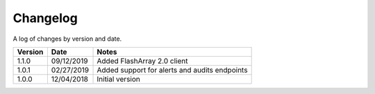 Changelog
==========

A log of changes by version and date.

======= ========== =====
Version Date       Notes
======= ========== =====
1.1.0   09/12/2019 Added FlashArray 2.0 client
1.0.1   02/27/2019 Added support for alerts and audits endpoints
1.0.0   12/04/2018 Initial version
======= ========== =====
